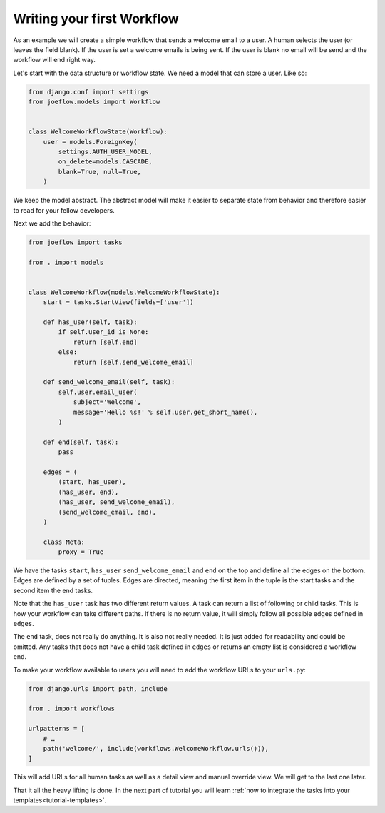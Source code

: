 .. _tutorial-workflow:

Writing your first Workflow
===========================

As an example we will create a simple workflow that sends a welcome email to a
user. A human selects the user (or leaves the field blank). If the user is set
a welcome emails is being sent. If the user is blank no email will be send and
the workflow will end right way.

.. graphviz::

    digraph {
        graph [rankdir=LR]
        node [fillcolor=white fontname="Georgia, serif" shape=rect style=filled]
        start [color=black fontcolor=black style="filled, rounded"]
        "send welcome email" [color=black fontcolor=black style=filled]
        end [color=black fontcolor=black style=filled]
        "has user" [color=black fontcolor=black style=filled]
        start -> "has user"
        "has user" -> end
        "has user" -> "send welcome email"
        "send welcome email" -> end
    }

Let's start with the data structure or workflow state. We need a model that can
store a user. Like so:

.. code-block:: python

    from django.conf import settings
    from joeflow.models import Workflow


    class WelcomeWorkflowState(Workflow):
        user = models.ForeignKey(
            settings.AUTH_USER_MODEL,
            on_delete=models.CASCADE,
            blank=True, null=True,
        )


We keep the model abstract. The abstract model will make it easier to separate
state from behavior and therefore easier to read for your fellow developers.

Next we add the behavior:

.. code-block:: python

    from joeflow import tasks

    from . import models


    class WelcomeWorkflow(models.WelcomeWorkflowState):
        start = tasks.StartView(fields=['user'])

        def has_user(self, task):
            if self.user_id is None:
                return [self.end]
            else:
                return [self.send_welcome_email]

        def send_welcome_email(self, task):
            self.user.email_user(
                subject='Welcome',
                message='Hello %s!' % self.user.get_short_name(),
            )

        def end(self, task):
            pass

        edges = (
            (start, has_user),
            (has_user, end),
            (has_user, send_welcome_email),
            (send_welcome_email, end),
        )

        class Meta:
            proxy = True

We have the tasks ``start``, ``has_user`` ``send_welcome_email`` and ``end``
on the top and define all the edges on the bottom. Edges are defined by a
set of tuples. Edges are directed, meaning the first item in the tuple is
the start tasks and the second item the end tasks.

Note that the ``has_user`` task has two different return values. A task
can return a list of following or child tasks. This is how your workflow
can take different paths. If there is no return value, it will simply
follow all possible edges defined in ``edges``.

The ``end`` task, does not really do anything. It is also not really needed.
It is just added for readability and could be omitted. Any tasks that does
not have a child task defined in ``edges`` or returns an empty list is
considered a workflow end.

To make your workflow available to users you will need to add the workflow URLs
to your ``urls.py``:

.. code-block:: python

    from django.urls import path, include

    from . import workflows

    urlpatterns = [
        # …
        path('welcome/', include(workflows.WelcomeWorkflow.urls())),
    ]

This will add URLs for all human tasks as well as a detail view and manual
override view. We will get to the last one later.

That it all the heavy lifting is done. In the next part of tutorial you will
learn
:ref:`how to integrate the tasks into your templates<tutorial-templates>`.
